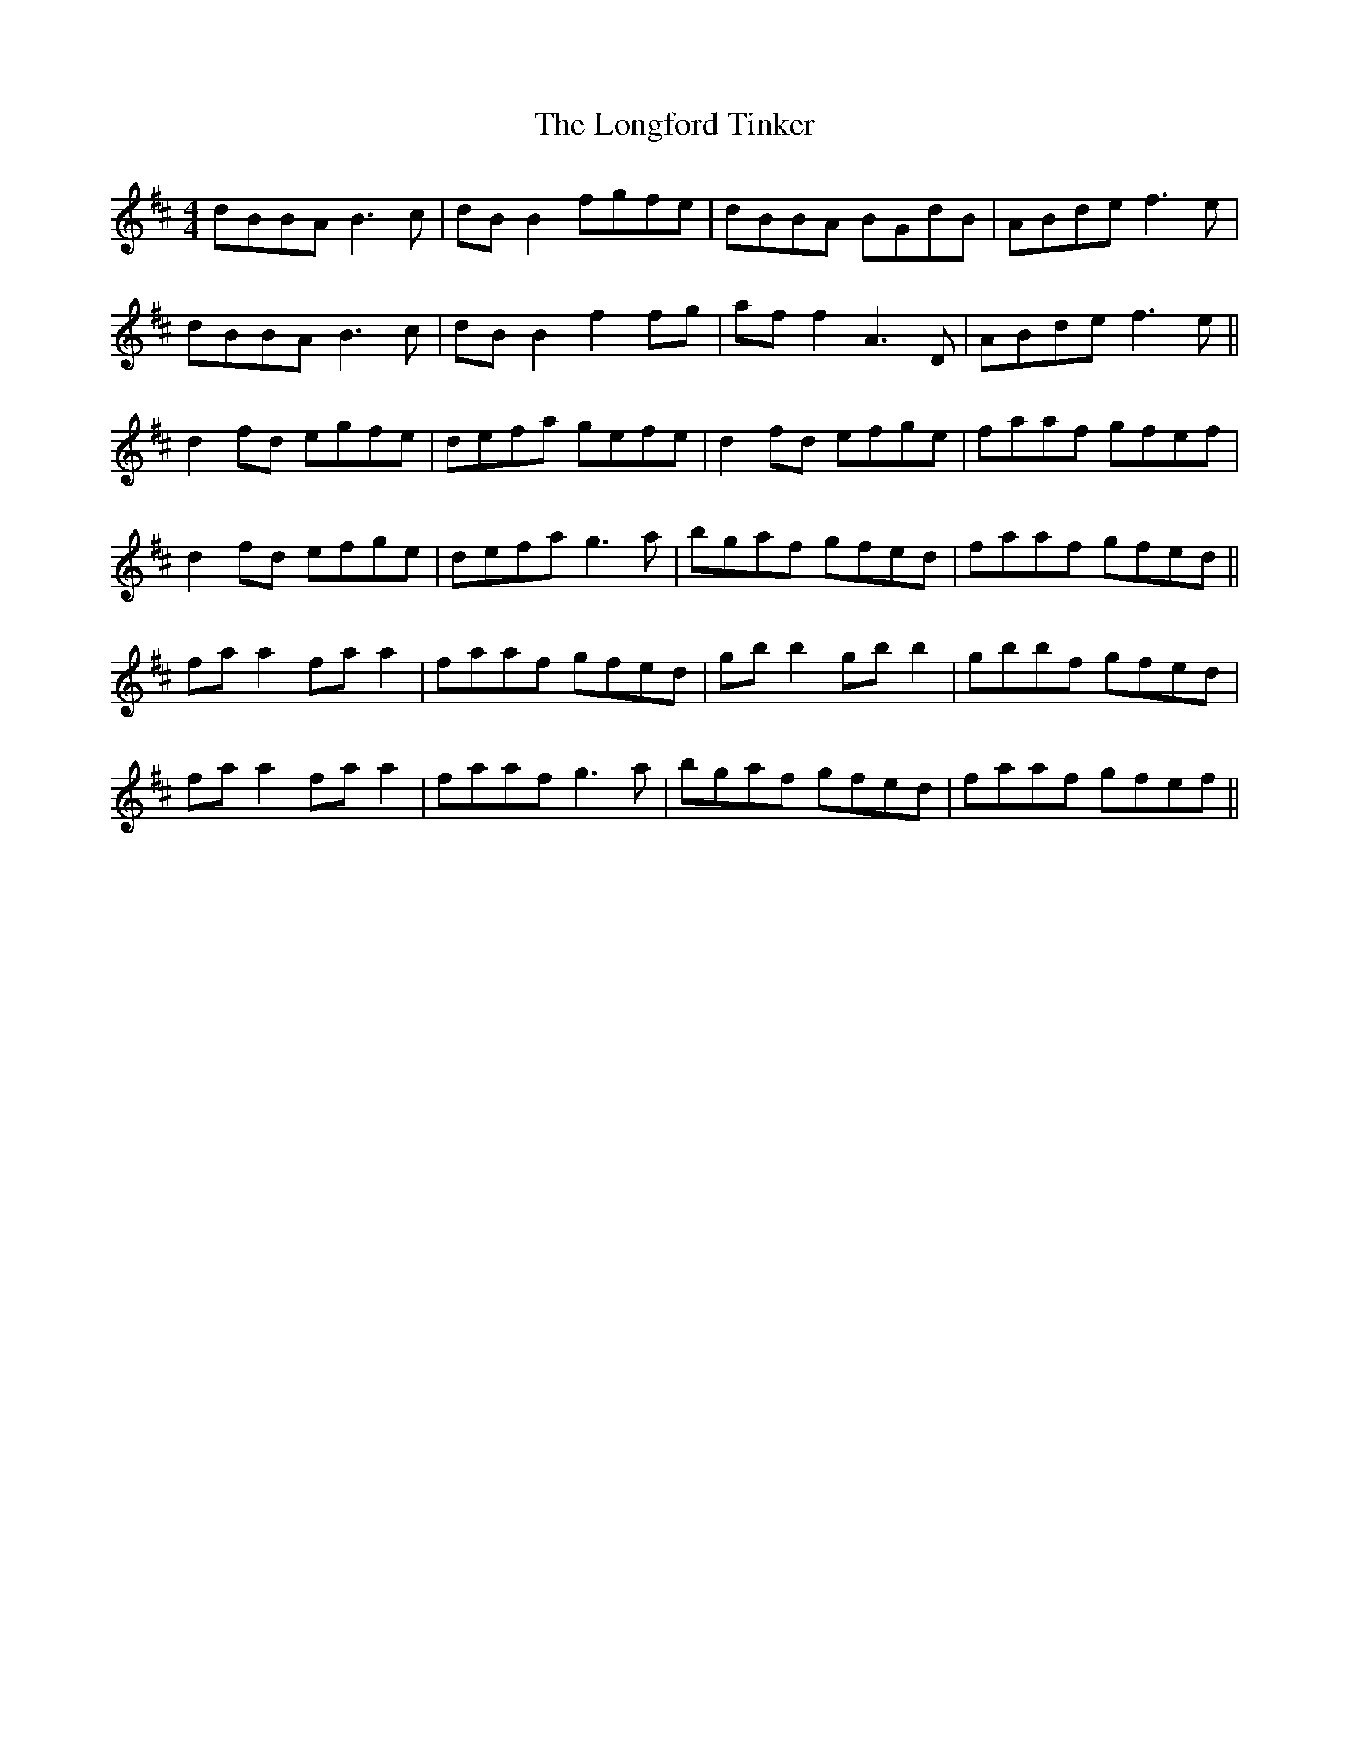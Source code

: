 X: 24132
T: Longford Tinker, The
R: reel
M: 4/4
K: Dmajor
dBBA B3c|dB B2 fgfe|dBBA BGdB|ABde f3e|
dBBA B3c|dB B2 f2fg|af f2 A3D|ABde f3e||
d2fd egfe|defa gefe|d2fd efge|faaf gfef|
d2fd efge|defa g3a|bgaf gfed|faaf gfed||
fa a2 fa a2|faaf gfed|gb b2 gb b2|gbbf gfed|
fa a2 fa a2|faaf g3a|bgaf gfed|faaf gfef||

